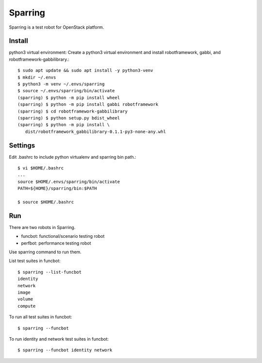 Sparring
=========

Sparring is a test robot for OpenStack platform.

Install
---------

python3 virtual environment: Create a python3 virtual environment and
install robotframework, gabbi, and robotframework-gabbilibrary.::

   $ sudo apt update && sudo apt install -y python3-venv
   $ mkdir ~/.envs
   $ python3 -m venv ~/.envs/sparring
   $ source ~/.envs/sparring/bin/activate
   (sparring) $ python -m pip install wheel
   (sparring) $ python -m pip install gabbi robotframework
   (sparring) $ cd robotframework-gabbilibrary
   (sparring) $ python setup.py bdist_wheel
   (sparring) $ python -m pip install \
      dist/robotframework_gabbilibrary-0.1.1-py3-none-any.whl

Settings
----------

Edit .bashrc to include python virtualenv and sparring bin path.::

   $ vi $HOME/.bashrc
   ...
   source $HOME/.envs/sparring/bin/activate
   PATH=${HOME}/sparring/bin:$PATH
   
   $ source $HOME/.bashrc

Run
----

There are two robots in Sparring.

* funcbot: functional/scenario testing robot
* perfbot: performance testing robot

Use sparring command to run them.

List test suites in funcbot::

   $ sparring --list-funcbot
   identity
   network
   image
   volume
   compute

To run all test suites in funcbot::

   $ sparring --funcbot 

To run identity and network test suites in funcbot::

   $ sparring --funcbot identity network


